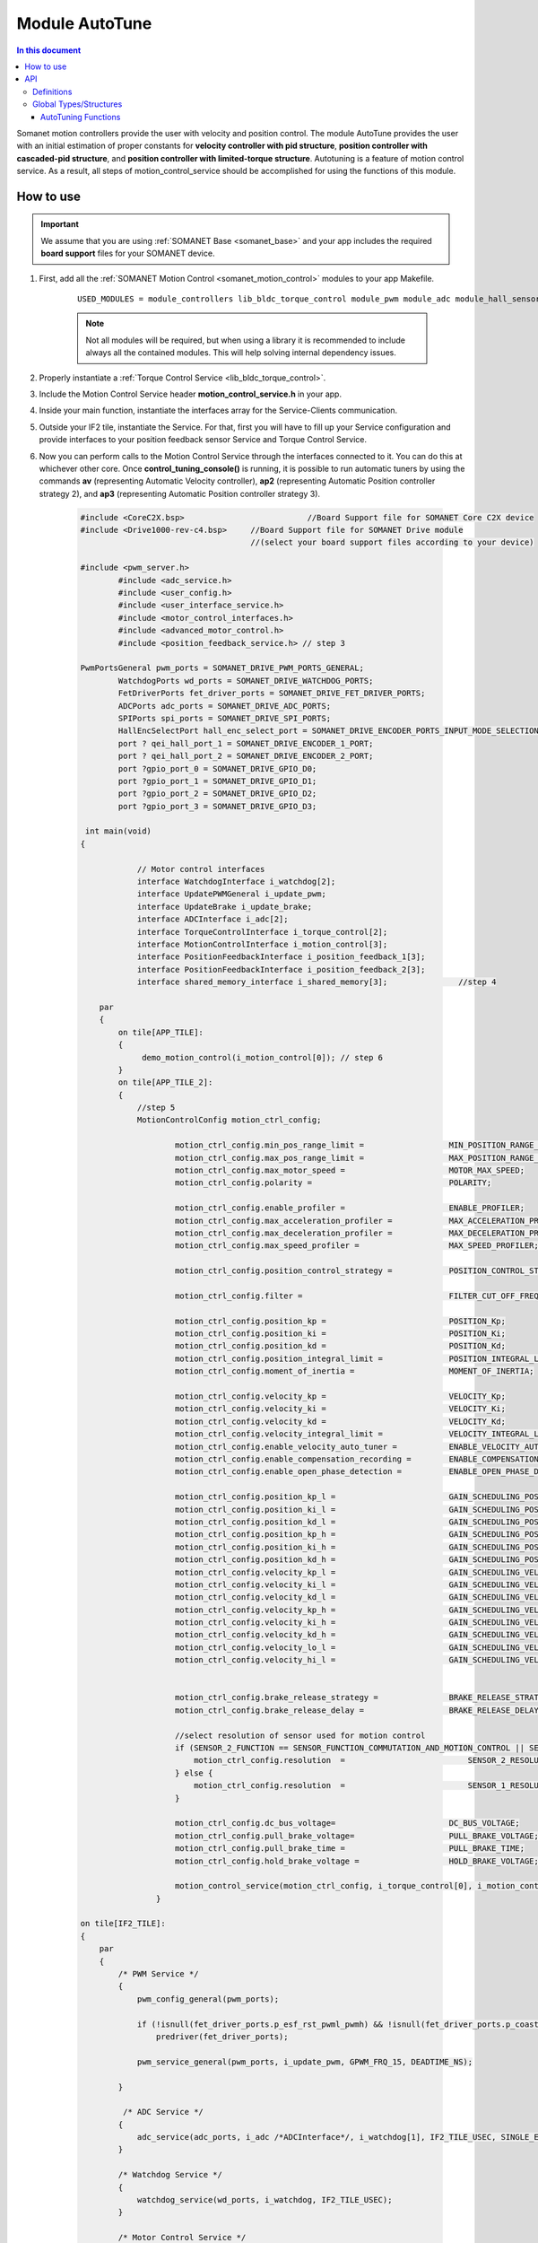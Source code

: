 .. _module_autotune:

=====================
Module AutoTune
=====================

.. contents:: In this document
    :backlinks: none
    :depth: 3

Somanet motion controllers provide the user with velocity and position control. The module AutoTune provides the user with an initial estimation of proper constants for **velocity controller with pid structure**, **position controller with cascaded-pid structure**, and **position controller with limited-torque structure**. Autotuning is a feature of motion control service. As a result, all steps of motion_control_service should be accomplished for using the functions of this module.

How to use
==========

.. important:: We assume that you are using :ref:`SOMANET Base <somanet_base>` and your app includes the required **board support** files for your SOMANET device.
          
.. seealso:: 
    You might find useful the **app_demo_motion_control** example apps, which illustrate the use of this module: 
    
    * :ref:`BLDC Motion Control Demo <app_demo_bldc_motion_control>`

1. First, add all the :ref:`SOMANET Motion Control <somanet_motion_control>` modules to your app Makefile.

    ::

        USED_MODULES = module_controllers lib_bldc_torque_control module_pwm module_adc module_hall_sensor module_utils module_profiles module_incremental_encoder module_gpio module_watchdog module_board-support

    .. note:: Not all modules will be required, but when using a library it is recommended to include always all the contained modules. 
              This will help solving internal dependency issues.

2. Properly instantiate a :ref:`Torque Control Service <lib_bldc_torque_control>`.

3. Include the Motion Control Service header **motion_control_service.h** in your app. 

4. Inside your main function, instantiate the interfaces array for the Service-Clients communication.

5. Outside your IF2 tile, instantiate the Service. For that, first you will have to fill up your Service configuration and provide interfaces to your position feedback sensor Service and Torque Control Service.

6. Now you can perform calls to the Motion Control Service through the interfaces connected to it. You can do this at whichever other core. Once  **control_tuning_console()** is running, it is possible to run automatic tuners by using the commands **av** (representing Automatic Velocity controller), **ap2** (representing Automatic Position controller strategy 2), and **ap3** (representing Automatic Position controller strategy 3).

    .. code-block:: c

        #include <CoreC2X.bsp>   			//Board Support file for SOMANET Core C2X device 
        #include <Drive1000-rev-c4.bsp>     //Board Support file for SOMANET Drive module 
                                            //(select your board support files according to your device)

        #include <pwm_server.h>
		#include <adc_service.h>
		#include <user_config.h>
		#include <user_interface_service.h>
		#include <motor_control_interfaces.h>
		#include <advanced_motor_control.h>
		#include <position_feedback_service.h> // step 3
    
        PwmPortsGeneral pwm_ports = SOMANET_DRIVE_PWM_PORTS_GENERAL;
		WatchdogPorts wd_ports = SOMANET_DRIVE_WATCHDOG_PORTS;
		FetDriverPorts fet_driver_ports = SOMANET_DRIVE_FET_DRIVER_PORTS;
		ADCPorts adc_ports = SOMANET_DRIVE_ADC_PORTS;
		SPIPorts spi_ports = SOMANET_DRIVE_SPI_PORTS;
		HallEncSelectPort hall_enc_select_port = SOMANET_DRIVE_ENCODER_PORTS_INPUT_MODE_SELECTION;
		port ? qei_hall_port_1 = SOMANET_DRIVE_ENCODER_1_PORT;
		port ? qei_hall_port_2 = SOMANET_DRIVE_ENCODER_2_PORT;
		port ?gpio_port_0 = SOMANET_DRIVE_GPIO_D0;
		port ?gpio_port_1 = SOMANET_DRIVE_GPIO_D1;
		port ?gpio_port_2 = SOMANET_DRIVE_GPIO_D2;
		port ?gpio_port_3 = SOMANET_DRIVE_GPIO_D3;    

         int main(void)
        {

		    // Motor control interfaces
		    interface WatchdogInterface i_watchdog[2];
		    interface UpdatePWMGeneral i_update_pwm;
		    interface UpdateBrake i_update_brake;
		    interface ADCInterface i_adc[2];
		    interface TorqueControlInterface i_torque_control[2];
		    interface MotionControlInterface i_motion_control[3];
		    interface PositionFeedbackInterface i_position_feedback_1[3];
		    interface PositionFeedbackInterface i_position_feedback_2[3];
		    interface shared_memory_interface i_shared_memory[3]; 		//step 4

            par
            {
                on tile[APP_TILE]:
                {
                     demo_motion_control(i_motion_control[0]); // step 6
                }
                on tile[APP_TILE_2]:
                {
                    //step 5
                    MotionControlConfig motion_ctrl_config;
		
		            motion_ctrl_config.min_pos_range_limit =                  MIN_POSITION_RANGE_LIMIT;
		            motion_ctrl_config.max_pos_range_limit =                  MAX_POSITION_RANGE_LIMIT;
		            motion_ctrl_config.max_motor_speed =                      MOTOR_MAX_SPEED;
		            motion_ctrl_config.polarity =                             POLARITY;
		
		            motion_ctrl_config.enable_profiler =                      ENABLE_PROFILER;
		            motion_ctrl_config.max_acceleration_profiler =            MAX_ACCELERATION_PROFILER;
		            motion_ctrl_config.max_deceleration_profiler =            MAX_DECELERATION_PROFILER;
		            motion_ctrl_config.max_speed_profiler =                   MAX_SPEED_PROFILER;
		
		            motion_ctrl_config.position_control_strategy =            POSITION_CONTROL_STRATEGY;
		
		            motion_ctrl_config.filter =                               FILTER_CUT_OFF_FREQ;
		
		            motion_ctrl_config.position_kp =                          POSITION_Kp;
		            motion_ctrl_config.position_ki =                          POSITION_Ki;
		            motion_ctrl_config.position_kd =                          POSITION_Kd;
		            motion_ctrl_config.position_integral_limit =              POSITION_INTEGRAL_LIMIT;
		            motion_ctrl_config.moment_of_inertia =                    MOMENT_OF_INERTIA;
		
		            motion_ctrl_config.velocity_kp =                          VELOCITY_Kp;
		            motion_ctrl_config.velocity_ki =                          VELOCITY_Ki;
		            motion_ctrl_config.velocity_kd =                          VELOCITY_Kd;
		            motion_ctrl_config.velocity_integral_limit =              VELOCITY_INTEGRAL_LIMIT;
		            motion_ctrl_config.enable_velocity_auto_tuner =           ENABLE_VELOCITY_AUTO_TUNER;
		            motion_ctrl_config.enable_compensation_recording =        ENABLE_COMPENSATION_RECORDING;
		            motion_ctrl_config.enable_open_phase_detection =          ENABLE_OPEN_PHASE_DETECTION;
		
		            motion_ctrl_config.position_kp_l =                        GAIN_SCHEDULING_POSITION_Kp_0;
		            motion_ctrl_config.position_ki_l =                        GAIN_SCHEDULING_POSITION_Ki_0;
		            motion_ctrl_config.position_kd_l =                        GAIN_SCHEDULING_POSITION_Kd_0;
		            motion_ctrl_config.position_kp_h =                        GAIN_SCHEDULING_POSITION_Kp_1;
		            motion_ctrl_config.position_ki_h =                        GAIN_SCHEDULING_POSITION_Ki_1;
		            motion_ctrl_config.position_kd_h =                        GAIN_SCHEDULING_POSITION_Kd_1;
		            motion_ctrl_config.velocity_kp_l =                        GAIN_SCHEDULING_VELOCITY_Kp_0;
		            motion_ctrl_config.velocity_ki_l =                        GAIN_SCHEDULING_VELOCITY_Ki_0;
		            motion_ctrl_config.velocity_kd_l =                        GAIN_SCHEDULING_VELOCITY_Kd_0;
		            motion_ctrl_config.velocity_kp_h =                        GAIN_SCHEDULING_VELOCITY_Kp_1;
		            motion_ctrl_config.velocity_ki_h =                        GAIN_SCHEDULING_VELOCITY_Ki_1;
		            motion_ctrl_config.velocity_kd_h =                        GAIN_SCHEDULING_VELOCITY_Kd_1;
		            motion_ctrl_config.velocity_lo_l =                        GAIN_SCHEDULING_VELOCITY_THRESHOLD_0;
		            motion_ctrl_config.velocity_hi_l =                        GAIN_SCHEDULING_VELOCITY_THRESHOLD_1;
		
		
		            motion_ctrl_config.brake_release_strategy =               BRAKE_RELEASE_STRATEGY;
		            motion_ctrl_config.brake_release_delay =                  BRAKE_RELEASE_DELAY;
		
		            //select resolution of sensor used for motion control
		            if (SENSOR_2_FUNCTION == SENSOR_FUNCTION_COMMUTATION_AND_MOTION_CONTROL || SENSOR_2_FUNCTION == SENSOR_FUNCTION_MOTION_CONTROL) {
		                motion_ctrl_config.resolution  =                          SENSOR_2_RESOLUTION;
		            } else {
		                motion_ctrl_config.resolution  =                          SENSOR_1_RESOLUTION;
		            }
		
		            motion_ctrl_config.dc_bus_voltage=                        DC_BUS_VOLTAGE;
		            motion_ctrl_config.pull_brake_voltage=                    PULL_BRAKE_VOLTAGE;
		            motion_ctrl_config.pull_brake_time =                      PULL_BRAKE_TIME;
		            motion_ctrl_config.hold_brake_voltage =                   HOLD_BRAKE_VOLTAGE;
		
		            motion_control_service(motion_ctrl_config, i_torque_control[0], i_motion_control, i_update_brake); //5
        		}

        on tile[IF2_TILE]:
        {
            par
            {
                /* PWM Service */
                {
                    pwm_config_general(pwm_ports);

                    if (!isnull(fet_driver_ports.p_esf_rst_pwml_pwmh) && !isnull(fet_driver_ports.p_coast))
                        predriver(fet_driver_ports);

                    pwm_service_general(pwm_ports, i_update_pwm, GPWM_FRQ_15, DEADTIME_NS);

                }

                 /* ADC Service */
                {
                    adc_service(adc_ports, i_adc /*ADCInterface*/, i_watchdog[1], IF2_TILE_USEC, SINGLE_ENDED);
                }

                /* Watchdog Service */
                {
                    watchdog_service(wd_ports, i_watchdog, IF2_TILE_USEC);
                }

                /* Motor Control Service */
                {
                    MotorcontrolConfig motorcontrol_config;

                    motorcontrol_config.dc_bus_voltage =  DC_BUS_VOLTAGE;
                    motorcontrol_config.phases_inverted = MOTOR_PHASES_CONFIGURATION;
                    motorcontrol_config.torque_P_gain =  TORQUE_Kp;
                    motorcontrol_config.torque_I_gain =  TORQUE_Ki;
                    motorcontrol_config.torque_D_gain =  TORQUE_Kd;
                    motorcontrol_config.pole_pairs =  MOTOR_POLE_PAIRS;
                    motorcontrol_config.commutation_sensor=SENSOR_1_TYPE;
                    motorcontrol_config.commutation_angle_offset=COMMUTATION_ANGLE_OFFSET;
                    motorcontrol_config.max_torque =  MOTOR_MAXIMUM_TORQUE;
                    motorcontrol_config.phase_resistance =  MOTOR_PHASE_RESISTANCE;
                    motorcontrol_config.phase_inductance =  MOTOR_PHASE_INDUCTANCE;
                    motorcontrol_config.torque_constant =  MOTOR_TORQUE_CONSTANT;
                    motorcontrol_config.current_ratio =  CURRENT_RATIO;
                    motorcontrol_config.voltage_ratio =  VOLTAGE_RATIO;
                    motorcontrol_config.temperature_ratio =  TEMPERATURE_RATIO;
                    motorcontrol_config.rated_current =  MOTOR_RATED_CURRENT;
                    motorcontrol_config.rated_torque  =  MOTOR_RATED_TORQUE;
                    motorcontrol_config.percent_offset_torque =  APPLIED_TUNING_TORQUE_PERCENT;
                    motorcontrol_config.protection_limit_over_current =  PROTECTION_MAXIMUM_CURRENT;
                    motorcontrol_config.protection_limit_over_voltage =  PROTECTION_MAXIMUM_VOLTAGE;
                    motorcontrol_config.protection_limit_under_voltage = PROTECTION_MINIMUM_VOLTAGE;
                    motorcontrol_config.protection_limit_over_temperature = TEMP_BOARD_MAX;
                    for (int i = 0; i < 1024; i++)
                    {
                        motorcontrol_config.torque_offset[i] = 0;
                    }
                    torque_control_service(motorcontrol_config, i_adc[0], i_shared_memory[2],
                            i_watchdog[0], i_torque_control, i_update_pwm, IF2_TILE_USEC, /*gpio_port_0*/null);
                }

                /* Shared memory Service */
                [[distribute]] shared_memory_service(i_shared_memory, 3);

                 /* Position feedback service */
                {
                    PositionFeedbackConfig position_feedback_config;
                    position_feedback_config.sensor_type = SENSOR_1_TYPE;
                    position_feedback_config.resolution  = SENSOR_1_RESOLUTION;
                    position_feedback_config.polarity    = SENSOR_1_POLARITY;
                    position_feedback_config.velocity_compute_period = SENSOR_1_VELOCITY_COMPUTE_PERIOD;
                    position_feedback_config.pole_pairs  = MOTOR_POLE_PAIRS;
                    position_feedback_config.tile_usec   = IF2_TILE_USEC;
                    position_feedback_config.max_ticks   = SENSOR_MAX_TICKS;
                    position_feedback_config.offset      = HOME_OFFSET;
                    position_feedback_config.sensor_function = SENSOR_1_FUNCTION;

                    position_feedback_config.biss_config.multiturn_resolution = BISS_MULTITURN_RESOLUTION;
                    position_feedback_config.biss_config.filling_bits = BISS_FILLING_BITS;
                    position_feedback_config.biss_config.crc_poly = BISS_CRC_POLY;
                    position_feedback_config.biss_config.clock_frequency = BISS_CLOCK_FREQUENCY;
                    position_feedback_config.biss_config.timeout = BISS_TIMEOUT;
                    position_feedback_config.biss_config.busy = BISS_BUSY;
                    position_feedback_config.biss_config.clock_port_config = BISS_CLOCK_PORT;
                    position_feedback_config.biss_config.data_port_number = BISS_DATA_PORT_NUMBER;
                    position_feedback_config.biss_config.data_port_signal_type = BISS_DATA_PORT_SIGNAL_TYPE;

                    position_feedback_config.rem_16mt_config.filter = REM_16MT_FILTER;

                    position_feedback_config.rem_14_config.hysteresis              = REM_14_SENSOR_HYSTERESIS;
                    position_feedback_config.rem_14_config.noise_settings          = REM_14_SENSOR_NOISE_SETTINGS;
                    position_feedback_config.rem_14_config.dyn_angle_error_comp    = REM_14_DYN_ANGLE_ERROR_COMPENSATION;
                    position_feedback_config.rem_14_config.abi_resolution_settings = REM_14_ABI_RESOLUTION_SETTINGS;

                    position_feedback_config.qei_config.number_of_channels = QEI_SENSOR_NUMBER_OF_CHANNELS;
                    position_feedback_config.qei_config.signal_type        = QEI_SENSOR_SIGNAL_TYPE;
                    position_feedback_config.qei_config.port_number        = QEI_SENSOR_PORT_NUMBER;
                    position_feedback_config.qei_config.ticks_lost_threshold = QEI_SENSOR_TICKS_LOST;

                    position_feedback_config.hall_config.port_number = HALL_SENSOR_PORT_NUMBER;
                    position_feedback_config.hall_config.hall_state_angle[0]=HALL_STATE_1_ANGLE;
                    position_feedback_config.hall_config.hall_state_angle[1]=HALL_STATE_2_ANGLE;
                    position_feedback_config.hall_config.hall_state_angle[2]=HALL_STATE_3_ANGLE;
                    position_feedback_config.hall_config.hall_state_angle[3]=HALL_STATE_4_ANGLE;
                    position_feedback_config.hall_config.hall_state_angle[4]=HALL_STATE_5_ANGLE;
                    position_feedback_config.hall_config.hall_state_angle[5]=HALL_STATE_6_ANGLE;

                    position_feedback_config.gpio_config[0] = GPIO_CONFIG_1;
                    position_feedback_config.gpio_config[1] = GPIO_CONFIG_2;
                    position_feedback_config.gpio_config[2] = GPIO_CONFIG_3;
                    position_feedback_config.gpio_config[3] = GPIO_CONFIG_4;

                    //setting second sensor
                    PositionFeedbackConfig position_feedback_config_2 = position_feedback_config;
                    position_feedback_config_2.sensor_type = 0;
                    if (SENSOR_2_FUNCTION != SENSOR_FUNCTION_DISABLED) //enable second sensor
                    {
                        position_feedback_config_2.sensor_type = SENSOR_2_TYPE;
                        position_feedback_config_2.polarity    = SENSOR_2_POLARITY;
                        position_feedback_config_2.resolution  = SENSOR_2_RESOLUTION;
                        position_feedback_config_2.velocity_compute_period = SENSOR_2_VELOCITY_COMPUTE_PERIOD;
                        position_feedback_config_2.sensor_function = SENSOR_2_FUNCTION;
                    }

                    position_feedback_service(qei_hall_port_1, qei_hall_port_2, hall_enc_select_port, spi_ports, gpio_port_0, gpio_port_1, gpio_port_2, gpio_port_3,
                            position_feedback_config, i_shared_memory[0], i_position_feedback_1,
                            position_feedback_config_2, i_shared_memory[1], i_position_feedback_2);
                }
            }
        }
    }

    return 0;
}

API
===

Definitions
-------------

.. doxygendefine:: TUNING_VELOCITY
.. doxygendefine:: SETTLING_TIME
.. doxygendefine:: AUTO_TUNE_STEP_AMPLITUDE
.. doxygendefine:: PER_THOUSAND_OVERSHOOT

Global Types/Structures
-------------

.. doxygenstruct:: VelCtrlAutoTuneParam
.. doxygenstruct:: PosCtrlAutoTuneParam

AutoTuning Functions
````````````````````````
.. doxygenfunction:: init_velocity_auto_tuner
.. doxygenfunction:: velocity_controller_auto_tune
.. doxygenfunction:: init_pos_ctrl_autotune
.. doxygenfunction:: pos_ctrl_autotune

